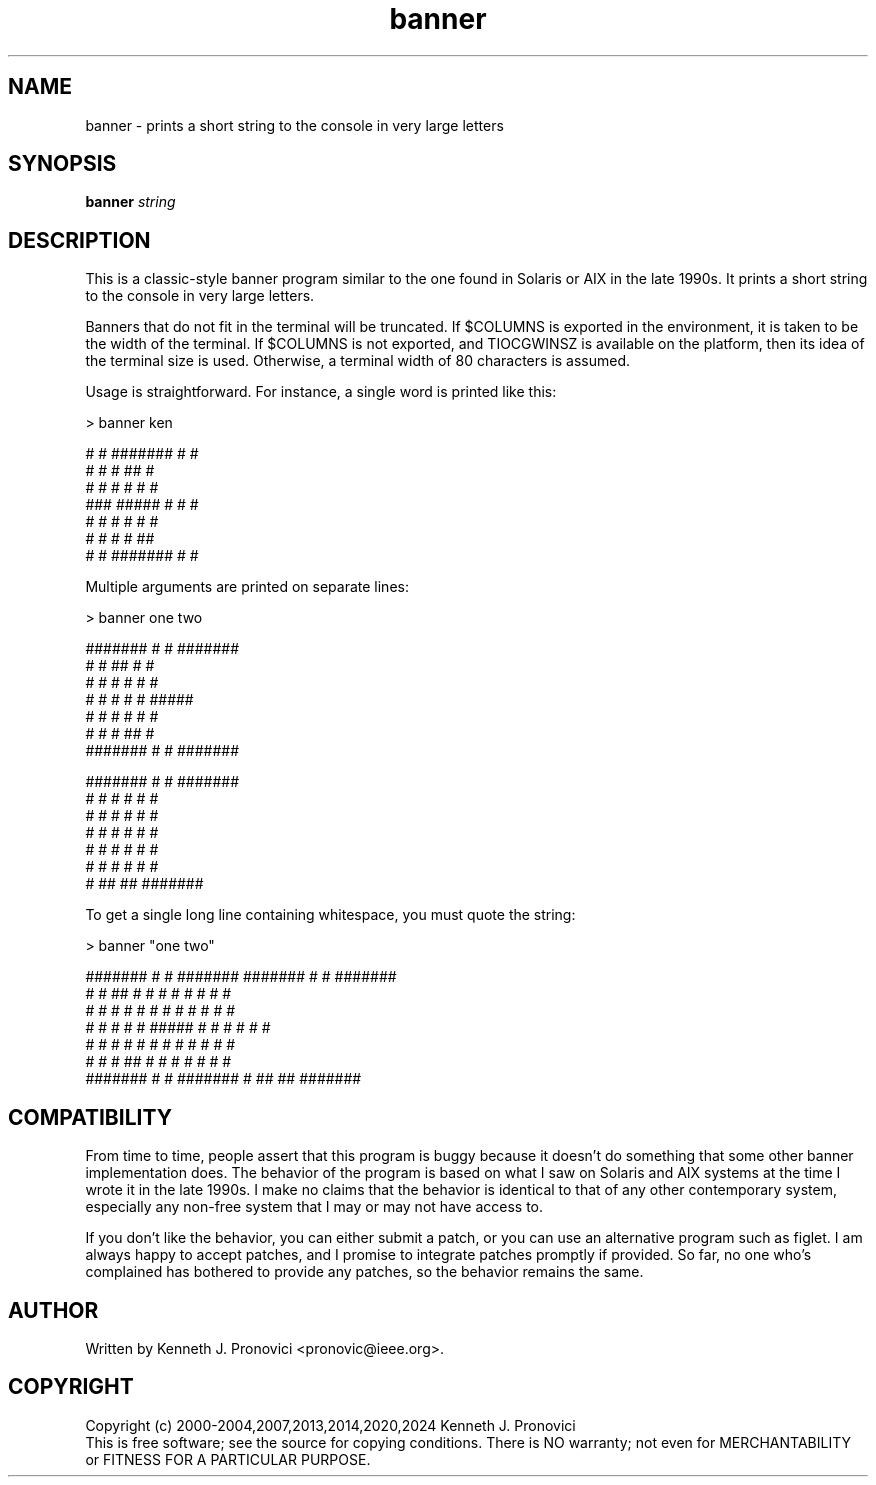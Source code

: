 .\" vim: set ft=nroff .\"
.\" # # # # # # # # # # # # # # # # # # # # # # # # # # # # # # # # # # #
.\" #
.\" #              C E D A R
.\" #          S O L U T I O N S       "Software done right."
.\" #           S O F T W A R E
.\" #
.\" # # # # # # # # # # # # # # # # # # # # # # # # # # # # # # # # # # #
.\" #
.\" # Author   : Kenneth J. Pronovici <pronovic@ieee.org>
.\" # Project  : banner
.\" # Purpose  : Manpage for the banner program
.\" #
.\" # # # # # # # # # # # # # # # # # # # # # # # # # # # # # # # # # # #
.TH banner "1" "Mar 2024" "Banner" "Kenneth J. Pronovici"
.SH NAME
banner \- prints a short string to the console in very large letters
.SH SYNOPSIS
.B banner
\fIstring\fR
.SH DESCRIPTION
.PP
This is a classic-style banner program similar to the one found in Solaris or
AIX in the late 1990s.  It prints a short string to the console in very large
letters.
.PP
Banners that do not fit in the terminal will be truncated.  If $COLUMNS is
exported in the environment, it is taken to be the width of the terminal.  If
$COLUMNS is not exported, and TIOCGWINSZ is available on the platform, then its
idea of the terminal size is used.  Otherwise, a terminal width of 80
characters is assumed.  
.PP
Usage is straightforward.  For instance, a single word is printed like this:
.PP
   > banner ken
   
   #    #  #######  #     #
   #   #   #        ##    #
   #  #    #        # #   #
   ###     #####    #  #  #
   #  #    #        #   # #
   #   #   #        #    ##
   #    #  #######  #     #
.PP
Multiple arguments are printed on separate lines:
.PP
   > banner one two  
   
   #######  #     #  #######  
   #     #  ##    #  #        
   #     #  # #   #  #        
   #     #  #  #  #  #####    
   #     #  #   # #  #        
   #     #  #    ##  #        
   #######  #     #  #######  
      
   
   #######  #     #  #######  
      #     #  #  #  #     #  
      #     #  #  #  #     #  
      #     #  #  #  #     #  
      #     #  #  #  #     #  
      #     #  #  #  #     #  
      #      ## ##   ####### 
.PP
To get a single long line containing whitespace, you must quote the string:
.PP
   > banner "one two"
   
   #######  #     #  #######        #######  #     #  #######  
   #     #  ##    #  #                 #     #  #  #  #     #  
   #     #  # #   #  #                 #     #  #  #  #     #  
   #     #  #  #  #  #####             #     #  #  #  #     #  
   #     #  #   # #  #                 #     #  #  #  #     #  
   #     #  #    ##  #                 #     #  #  #  #     #  
   #######  #     #  #######           #      ## ##   #######  

.SH COMPATIBILITY
.PP
From time to time, people assert that this program is buggy because it
doesn't do something that some other banner implementation does.  The
behavior of the program is based on what I saw on Solaris and AIX systems
at the time I wrote it in the late 1990s.  I make no claims that the
behavior is identical to that of any other contemporary system, especially
any non-free system that I may or may not have access to. 
.PP
If you don't like the behavior, you can either submit a patch, or you can
use an alternative program such as figlet.  I am always happy to accept
patches, and I promise to integrate patches promptly if provided.  So far,
no one who's complained has bothered to provide any patches, so the
behavior remains the same.
.SH AUTHOR
Written by Kenneth J. Pronovici <pronovic@ieee.org>.
.SH COPYRIGHT
Copyright (c) 2000\-2004,2007,2013,2014,2020,2024 Kenneth J. Pronovici
.br
This is free software; see the source for copying conditions.  There is
NO warranty; not even for MERCHANTABILITY or FITNESS FOR A PARTICULAR
PURPOSE.
